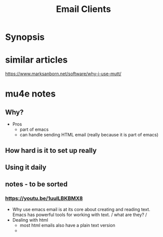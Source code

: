 #+TITLE: Email Clients
* Synopsis

* similar articles
[[https://www.marksanborn.net/software/why-i-use-mutt/]]
* mu4e notes
** Why?
+ Pros
  - part of emacs
  - can handle sending HTML email (really because it is part of emacs)

** How hard is it to set up really
** Using it daily
** notes - to be sorted
*** https://youtu.be/1uulLBKBMX8
 + Why use emacs
   email is at its core about creating and reading text. Emacs has powerful tools for working with text. / what are they? /
 + Dealing with html
   - most html emails also have a plain text version
   -

